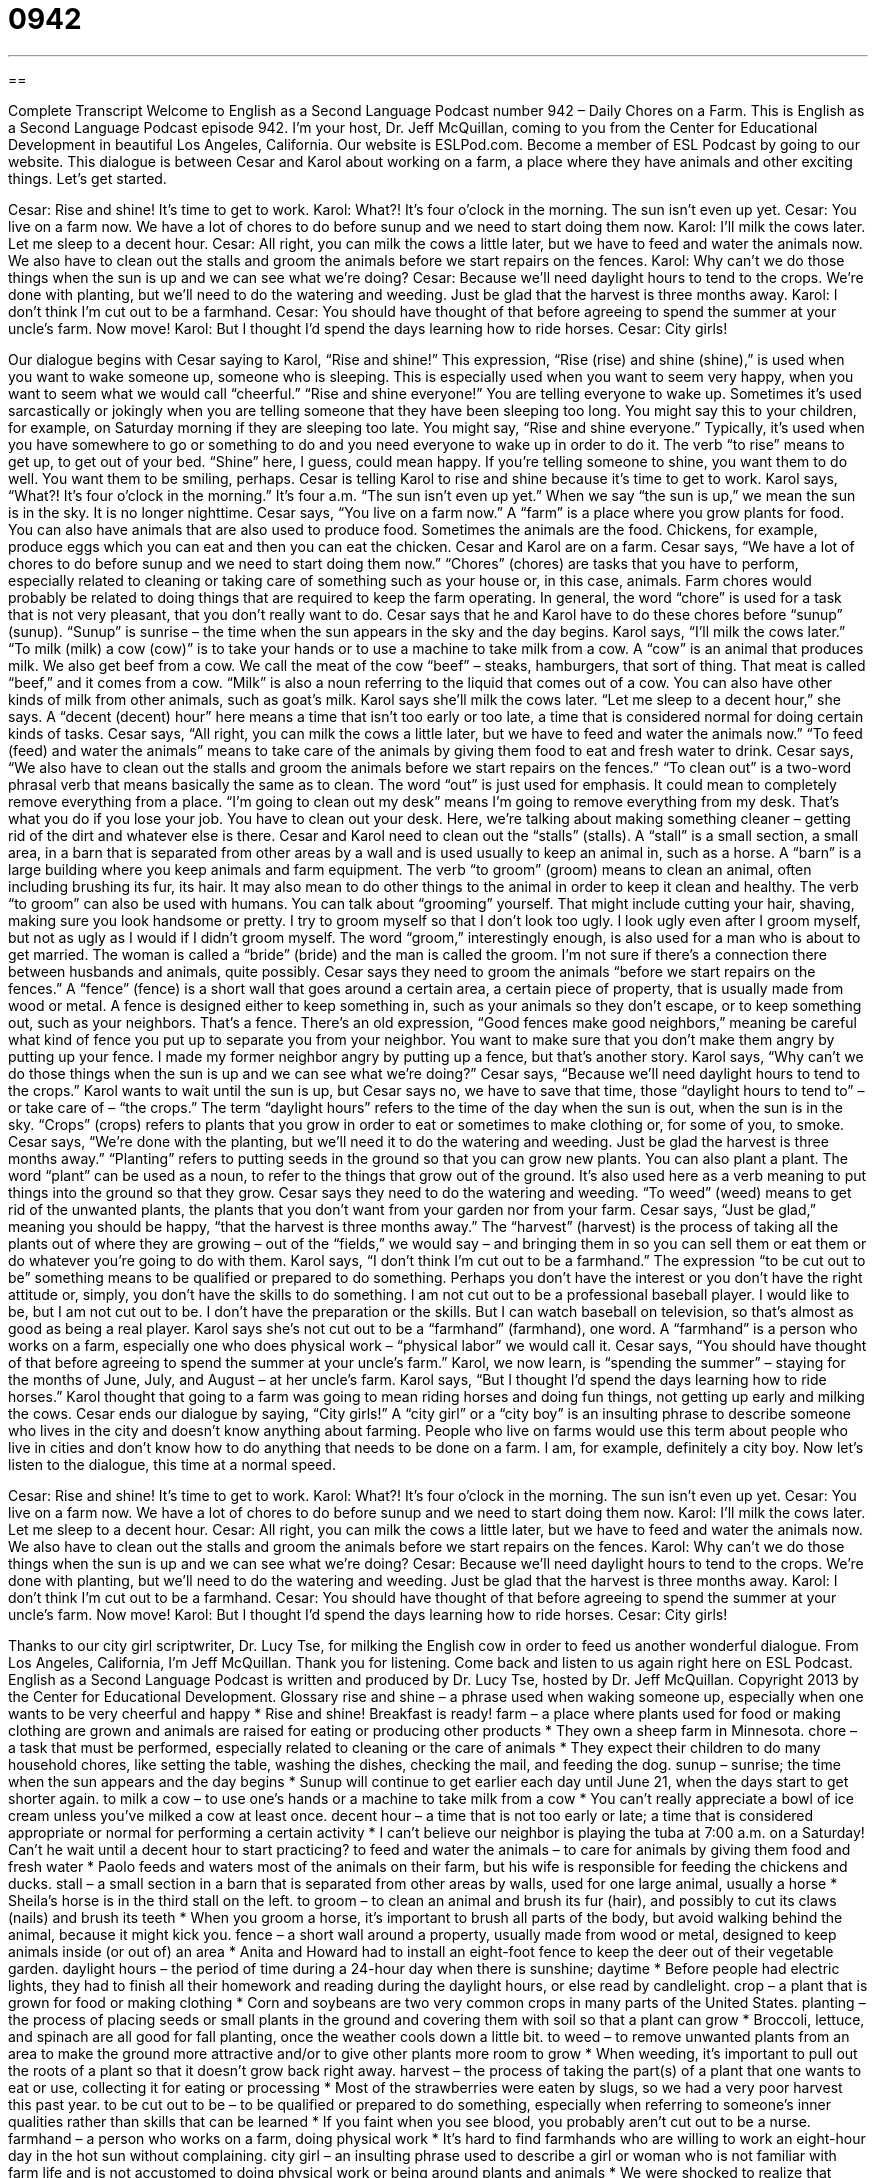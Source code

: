 = 0942
:toc: left
:toclevels: 3
:sectnums:
:stylesheet: ../../../myAdocCss.css

'''

== 

Complete Transcript
Welcome to English as a Second Language Podcast number 942 – Daily Chores on a Farm.
This is English as a Second Language Podcast episode 942. I'm your host, Dr. Jeff McQuillan, coming to you from the Center for Educational Development in beautiful Los Angeles, California.
Our website is ESLPod.com. Become a member of ESL Podcast by going to our website.
This dialogue is between Cesar and Karol about working on a farm, a place where they have animals and other exciting things. Let’s get started.
[start of dialogue]
Cesar: Rise and shine! It’s time to get to work.
Karol: What?! It’s four o’clock in the morning. The sun isn’t even up yet.
Cesar: You live on a farm now. We have a lot of chores to do before sunup and we need to start doing them now.
Karol: I’ll milk the cows later. Let me sleep to a decent hour.
Cesar: All right, you can milk the cows a little later, but we have to feed and water the animals now. We also have to clean out the stalls and groom the animals before we start repairs on the fences.
Karol: Why can’t we do those things when the sun is up and we can see what we’re doing?
Cesar: Because we’ll need daylight hours to tend to the crops. We’re done with planting, but we’ll need to do the watering and weeding. Just be glad that the harvest is three months away.
Karol: I don’t think I’m cut out to be a farmhand.
Cesar: You should have thought of that before agreeing to spend the summer at your uncle’s farm. Now move!
Karol: But I thought I’d spend the days learning how to ride horses.
Cesar: City girls!
[end of dialogue]
Our dialogue begins with Cesar saying to Karol, “Rise and shine!” This expression, “Rise (rise) and shine (shine),” is used when you want to wake someone up, someone who is sleeping. This is especially used when you want to seem very happy, when you want to seem what we would call “cheerful.” “Rise and shine everyone!” You are telling everyone to wake up.
Sometimes it's used sarcastically or jokingly when you are telling someone that they have been sleeping too long. You might say this to your children, for example, on Saturday morning if they are sleeping too late. You might say, “Rise and shine everyone.” Typically, it's used when you have somewhere to go or something to do and you need everyone to wake up in order to do it. The verb “to rise” means to get up, to get out of your bed. “Shine” here, I guess, could mean happy. If you're telling someone to shine, you want them to do well. You want them to be smiling, perhaps.
Cesar is telling Karol to rise and shine because it's time to get to work. Karol says, “What?! It's four o'clock in the morning.” It's four a.m. “The sun isn't even up yet.” When we say “the sun is up,” we mean the sun is in the sky. It is no longer nighttime. Cesar says, “You live on a farm now.” A “farm” is a place where you grow plants for food. You can also have animals that are also used to produce food. Sometimes the animals are the food. Chickens, for example, produce eggs which you can eat and then you can eat the chicken. Cesar and Karol are on a farm.
Cesar says, “We have a lot of chores to do before sunup and we need to start doing them now.” “Chores” (chores) are tasks that you have to perform, especially related to cleaning or taking care of something such as your house or, in this case, animals. Farm chores would probably be related to doing things that are required to keep the farm operating. In general, the word “chore” is used for a task that is not very pleasant, that you don't really want to do. Cesar says that he and Karol have to do these chores before “sunup” (sunup). “Sunup” is sunrise – the time when the sun appears in the sky and the day begins.
Karol says, “I’ll milk the cows later.” “To milk (milk) a cow (cow)” is to take your hands or to use a machine to take milk from a cow. A “cow” is an animal that produces milk. We also get beef from a cow. We call the meat of the cow “beef” – steaks, hamburgers, that sort of thing. That meat is called “beef,” and it comes from a cow. “Milk” is also a noun referring to the liquid that comes out of a cow. You can also have other kinds of milk from other animals, such as goat’s milk. Karol says she'll milk the cows later. “Let me sleep to a decent hour,” she says. A “decent (decent) hour” here means a time that isn't too early or too late, a time that is considered normal for doing certain kinds of tasks.
Cesar says, “All right, you can milk the cows a little later, but we have to feed and water the animals now.” “To feed (feed) and water the animals” means to take care of the animals by giving them food to eat and fresh water to drink. Cesar says, “We also have to clean out the stalls and groom the animals before we start repairs on the fences.” “To clean out” is a two-word phrasal verb that means basically the same as to clean. The word “out” is just used for emphasis. It could mean to completely remove everything from a place. “I'm going to clean out my desk” means I'm going to remove everything from my desk. That's what you do if you lose your job. You have to clean out your desk. Here, we’re talking about making something cleaner – getting rid of the dirt and whatever else is there.
Cesar and Karol need to clean out the “stalls” (stalls). A “stall” is a small section, a small area, in a barn that is separated from other areas by a wall and is used usually to keep an animal in, such as a horse. A “barn” is a large building where you keep animals and farm equipment. The verb “to groom” (groom) means to clean an animal, often including brushing its fur, its hair. It may also mean to do other things to the animal in order to keep it clean and healthy.
The verb “to groom” can also be used with humans. You can talk about “grooming” yourself. That might include cutting your hair, shaving, making sure you look handsome or pretty. I try to groom myself so that I don't look too ugly. I look ugly even after I groom myself, but not as ugly as I would if I didn't groom myself. The word “groom,” interestingly enough, is also used for a man who is about to get married. The woman is called a “bride” (bride) and the man is called the groom. I'm not sure if there's a connection there between husbands and animals, quite possibly.
Cesar says they need to groom the animals “before we start repairs on the fences.” A “fence” (fence) is a short wall that goes around a certain area, a certain piece of property, that is usually made from wood or metal. A fence is designed either to keep something in, such as your animals so they don't escape, or to keep something out, such as your neighbors. That's a fence. There's an old expression, “Good fences make good neighbors,” meaning be careful what kind of fence you put up to separate you from your neighbor. You want to make sure that you don't make them angry by putting up your fence. I made my former neighbor angry by putting up a fence, but that's another story.
Karol says, “Why can't we do those things when the sun is up and we can see what we're doing?” Cesar says, “Because we’ll need daylight hours to tend to the crops.” Karol wants to wait until the sun is up, but Cesar says no, we have to save that time, those “daylight hours to tend to” – or take care of – “the crops.” The term “daylight hours” refers to the time of the day when the sun is out, when the sun is in the sky. “Crops” (crops) refers to plants that you grow in order to eat or sometimes to make clothing or, for some of you, to smoke.
Cesar says, “We’re done with the planting, but we’ll need it to do the watering and weeding. Just be glad the harvest is three months away.” “Planting” refers to putting seeds in the ground so that you can grow new plants. You can also plant a plant. The word “plant” can be used as a noun, to refer to the things that grow out of the ground. It's also used here as a verb meaning to put things into the ground so that they grow.
Cesar says they need to do the watering and weeding. “To weed” (weed) means to get rid of the unwanted plants, the plants that you don't want from your garden nor from your farm. Cesar says, “Just be glad,” meaning you should be happy, “that the harvest is three months away.” The “harvest” (harvest) is the process of taking all the plants out of where they are growing – out of the “fields,” we would say – and bringing them in so you can sell them or eat them or do whatever you’re going to do with them.
Karol says, “I don't think I'm cut out to be a farmhand.” The expression “to be cut out to be” something means to be qualified or prepared to do something. Perhaps you don't have the interest or you don't have the right attitude or, simply, you don't have the skills to do something. I am not cut out to be a professional baseball player. I would like to be, but I am not cut out to be. I don't have the preparation or the skills. But I can watch baseball on television, so that's almost as good as being a real player.
Karol says she's not cut out to be a “farmhand” (farmhand), one word. A “farmhand” is a person who works on a farm, especially one who does physical work – “physical labor” we would call it. Cesar says, “You should have thought of that before agreeing to spend the summer at your uncle's farm.” Karol, we now learn, is “spending the summer” – staying for the months of June, July, and August – at her uncle's farm. Karol says, “But I thought I'd spend the days learning how to ride horses.” Karol thought that going to a farm was going to mean riding horses and doing fun things, not getting up early and milking the cows.
Cesar ends our dialogue by saying, “City girls!” A “city girl” or a “city boy” is an insulting phrase to describe someone who lives in the city and doesn't know anything about farming. People who live on farms would use this term about people who live in cities and don't know how to do anything that needs to be done on a farm. I am, for example, definitely a city boy.
Now let's listen to the dialogue, this time at a normal speed.
[start of dialogue]
Cesar: Rise and shine! It’s time to get to work.
Karol: What?! It’s four o’clock in the morning. The sun isn’t even up yet.
Cesar: You live on a farm now. We have a lot of chores to do before sunup and we need to start doing them now.
Karol: I’ll milk the cows later. Let me sleep to a decent hour.
Cesar: All right, you can milk the cows a little later, but we have to feed and water the animals now. We also have to clean out the stalls and groom the animals before we start repairs on the fences.
Karol: Why can’t we do those things when the sun is up and we can see what we’re doing?
Cesar: Because we’ll need daylight hours to tend to the crops. We’re done with planting, but we’ll need to do the watering and weeding. Just be glad that the harvest is three months away.
Karol: I don’t think I’m cut out to be a farmhand.
Cesar: You should have thought of that before agreeing to spend the summer at your uncle’s farm. Now move!
Karol: But I thought I’d spend the days learning how to ride horses.
Cesar: City girls!
[end of dialogue]
Thanks to our city girl scriptwriter, Dr. Lucy Tse, for milking the English cow in order to feed us another wonderful dialogue.
From Los Angeles, California, I'm Jeff McQuillan. Thank you for listening. Come back and listen to us again right here on ESL Podcast.
English as a Second Language Podcast is written and produced by Dr. Lucy Tse, hosted by Dr. Jeff McQuillan. Copyright 2013 by the Center for Educational Development.
Glossary
rise and shine – a phrase used when waking someone up, especially when one wants to be very cheerful and happy
* Rise and shine! Breakfast is ready!
farm – a place where plants used for food or making clothing are grown and animals are raised for eating or producing other products
* They own a sheep farm in Minnesota.
chore – a task that must be performed, especially related to cleaning or the care of animals
* They expect their children to do many household chores, like setting the table, washing the dishes, checking the mail, and feeding the dog.
sunup – sunrise; the time when the sun appears and the day begins
* Sunup will continue to get earlier each day until June 21, when the days start to get shorter again.
to milk a cow – to use one’s hands or a machine to take milk from a cow
* You can’t really appreciate a bowl of ice cream unless you’ve milked a cow at least once.
decent hour – a time that is not too early or late; a time that is considered appropriate or normal for performing a certain activity
* I can’t believe our neighbor is playing the tuba at 7:00 a.m. on a Saturday! Can’t he wait until a decent hour to start practicing?
to feed and water the animals – to care for animals by giving them food and fresh water
* Paolo feeds and waters most of the animals on their farm, but his wife is responsible for feeding the chickens and ducks.
stall – a small section in a barn that is separated from other areas by walls, used for one large animal, usually a horse
* Sheila’s horse is in the third stall on the left.
to groom – to clean an animal and brush its fur (hair), and possibly to cut its claws (nails) and brush its teeth
* When you groom a horse, it’s important to brush all parts of the body, but avoid walking behind the animal, because it might kick you.
fence – a short wall around a property, usually made from wood or metal, designed to keep animals inside (or out of) an area
* Anita and Howard had to install an eight-foot fence to keep the deer out of their vegetable garden.
daylight hours – the period of time during a 24-hour day when there is sunshine; daytime
* Before people had electric lights, they had to finish all their homework and reading during the daylight hours, or else read by candlelight.
crop – a plant that is grown for food or making clothing
* Corn and soybeans are two very common crops in many parts of the United States.
planting – the process of placing seeds or small plants in the ground and covering them with soil so that a plant can grow
* Broccoli, lettuce, and spinach are all good for fall planting, once the weather cools down a little bit.
to weed – to remove unwanted plants from an area to make the ground more attractive and/or to give other plants more room to grow
* When weeding, it’s important to pull out the roots of a plant so that it doesn’t grow back right away.
harvest – the process of taking the part(s) of a plant that one wants to eat or use, collecting it for eating or processing
* Most of the strawberries were eaten by slugs, so we had a very poor harvest this past year.
to be cut out to be – to be qualified or prepared to do something, especially when referring to someone’s inner qualities rather than skills that can be learned
* If you faint when you see blood, you probably aren’t cut out to be a nurse.
farmhand – a person who works on a farm, doing physical work
* It’s hard to find farmhands who are willing to work an eight-hour day in the hot sun without complaining.
city girl – an insulting phrase used to describe a girl or woman who is not familiar with farm life and is not accustomed to doing physical work or being around plants and animals
* We were shocked to realize that many of the campers were city girls who didn’t even know that carrots grew underground.
Comprehension Questions
1. According to Cesar, what do they need to do before they can start repairing the fences?
a) They need to give the animals their medicine.
b) They need to wash and brush the animals.
c) They need to walk the animals for exercise.
2. Which activity immediately results in having food to eat?
a) Planting.
b) Weeding.
c) Harvesting.
Answers at bottom.
What Else Does It Mean?
stall
The word “stall,” in this podcast, means a small section in a barn that is separated from other areas by walls, used for one large animal: “It seems cruel to keep such a large horse in such a small stall where it hardly has room to walk around.” When talking about public bathrooms, a “stall” is the small area surrounded by partial walls that provide privacy around one of several toilets: “Why doesn’t this stall have a hook where I can hang my purse?” A “stall” is also one booth or an area for one seller in a large outdoor market: “The fruit and vegetable stalls are at the northern end of the Saturday market, while artists and musicians are at the southern end.” Finally, when used as a verb, “to stall” means to delay: “Why are you stalling? Just announce the award winners!”
to weed
In this podcast, the verb “to weed” means to remove unwanted plants from an area to make the ground more attractive and/or to give other plants more room to grow: “If you don’t want to get scratches on your hands while weeding blackberries, wear gloves!” The phrase “to weed (something or somebody) out” means to get rid of someone or something that is not as good as the others: “How can we weed out the liars?” Or, “The human resources department will weed out the weakest job applicants.” As a noun, “weed” is a slang (informal) term for marijuana: “Have you ever smoked weed?” Finally, the phrase “to grow like weeds” means to grow very quickly: “Goodness, your teenagers are growing like weeds!”
Culture Note
Common Agricultural Products in the USA
The United States is a “net exporter” (a country that exports (sends out to other countries) more than it imports (receives from other countries)) of food. Most “agricultural” (related to growing plants for food and making clothing) activities is done in the “Great Plains,” a large area of flat land with good “soil” (dirt used for growing plants) in the “central” (middle) part of the country. The Great Plains states (primarily Kansas, Nebraska, Iowa, Minnesota, North and South Dakota, and Wisconsin) are often referred to as “the breadbasket of the United States” because they are the source of so many agricultural products.
Corn is “by far” (significantly more than anything else) the “top” (greatest; most) agricultural product in the United States “by weight” (in terms of weight; as measured by weight), followed by soybeans and wheat. A lot of that corn is grown in the State of Iowa, which is often referred to as “corn country.” People can drive for many, many miles and see nothing but corn “fields” (areas where a particular crop is grown).
The State of Texas is often referred to as “cattle” (cows) country, because there are many “ranches” where cows are raised for “beef” (meat from a cow) and for “dairy” (food made from milk). And the State of Idaho is often “associated with” (thought about in connection with) potatoes, which grow very well there.
“Cotton” (a plant that has a white fiber used for clothing) and “tobacco” (a plant with leaves used in cigarettes) grow best in the southeastern part of the United States. The States of Florida and California are often associated with “citrus fruits” (fruits like oranges, grapefruits, lemons, and limes), and California is also known for its avocadoes.
Comprehension Answers
1 - b
2 - c